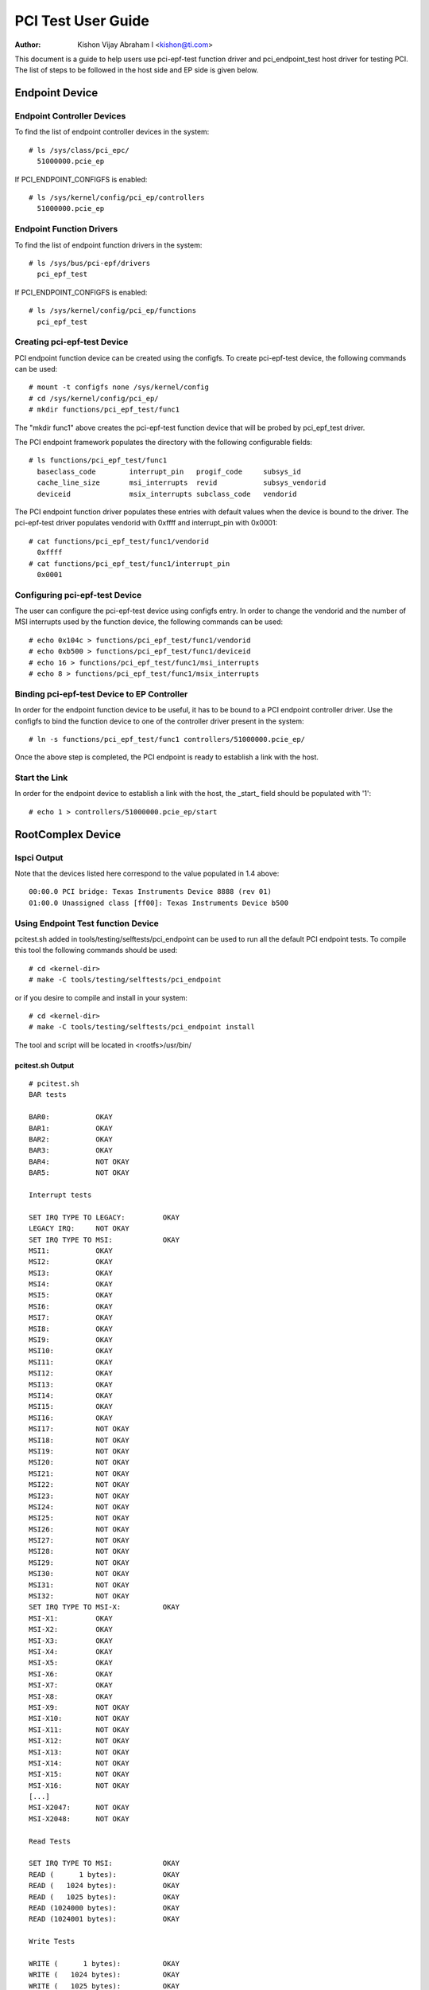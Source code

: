 .. SPDX-License-Identifier: GPL-2.0

===================
PCI Test User Guide
===================

:Author: Kishon Vijay Abraham I <kishon@ti.com>

This document is a guide to help users use pci-epf-test function driver
and pci_endpoint_test host driver for testing PCI. The list of steps to
be followed in the host side and EP side is given below.

Endpoint Device
===============

Endpoint Controller Devices
---------------------------

To find the list of endpoint controller devices in the system::

	# ls /sys/class/pci_epc/
	  51000000.pcie_ep

If PCI_ENDPOINT_CONFIGFS is enabled::

	# ls /sys/kernel/config/pci_ep/controllers
	  51000000.pcie_ep


Endpoint Function Drivers
-------------------------

To find the list of endpoint function drivers in the system::

	# ls /sys/bus/pci-epf/drivers
	  pci_epf_test

If PCI_ENDPOINT_CONFIGFS is enabled::

	# ls /sys/kernel/config/pci_ep/functions
	  pci_epf_test


Creating pci-epf-test Device
----------------------------

PCI endpoint function device can be created using the configfs. To create
pci-epf-test device, the following commands can be used::

	# mount -t configfs none /sys/kernel/config
	# cd /sys/kernel/config/pci_ep/
	# mkdir functions/pci_epf_test/func1

The "mkdir func1" above creates the pci-epf-test function device that will
be probed by pci_epf_test driver.

The PCI endpoint framework populates the directory with the following
configurable fields::

	# ls functions/pci_epf_test/func1
	  baseclass_code	interrupt_pin	progif_code	subsys_id
	  cache_line_size	msi_interrupts	revid		subsys_vendorid
	  deviceid          	msix_interrupts	subclass_code	vendorid

The PCI endpoint function driver populates these entries with default values
when the device is bound to the driver. The pci-epf-test driver populates
vendorid with 0xffff and interrupt_pin with 0x0001::

	# cat functions/pci_epf_test/func1/vendorid
	  0xffff
	# cat functions/pci_epf_test/func1/interrupt_pin
	  0x0001


Configuring pci-epf-test Device
-------------------------------

The user can configure the pci-epf-test device using configfs entry. In order
to change the vendorid and the number of MSI interrupts used by the function
device, the following commands can be used::

	# echo 0x104c > functions/pci_epf_test/func1/vendorid
	# echo 0xb500 > functions/pci_epf_test/func1/deviceid
	# echo 16 > functions/pci_epf_test/func1/msi_interrupts
	# echo 8 > functions/pci_epf_test/func1/msix_interrupts


Binding pci-epf-test Device to EP Controller
--------------------------------------------

In order for the endpoint function device to be useful, it has to be bound to
a PCI endpoint controller driver. Use the configfs to bind the function
device to one of the controller driver present in the system::

	# ln -s functions/pci_epf_test/func1 controllers/51000000.pcie_ep/

Once the above step is completed, the PCI endpoint is ready to establish a link
with the host.


Start the Link
--------------

In order for the endpoint device to establish a link with the host, the _start_
field should be populated with '1'::

	# echo 1 > controllers/51000000.pcie_ep/start


RootComplex Device
==================

lspci Output
------------

Note that the devices listed here correspond to the value populated in 1.4
above::

	00:00.0 PCI bridge: Texas Instruments Device 8888 (rev 01)
	01:00.0 Unassigned class [ff00]: Texas Instruments Device b500


Using Endpoint Test function Device
-----------------------------------

pcitest.sh added in tools/testing/selftests/pci_endpoint can be used to run all
the default PCI endpoint tests. To compile this tool the following commands
should be used::

	# cd <kernel-dir>
	# make -C tools/testing/selftests/pci_endpoint

or if you desire to compile and install in your system::

	# cd <kernel-dir>
	# make -C tools/testing/selftests/pci_endpoint install

The tool and script will be located in <rootfs>/usr/bin/


pcitest.sh Output
~~~~~~~~~~~~~~~~~
::

	# pcitest.sh
	BAR tests

	BAR0:           OKAY
	BAR1:           OKAY
	BAR2:           OKAY
	BAR3:           OKAY
	BAR4:           NOT OKAY
	BAR5:           NOT OKAY

	Interrupt tests

	SET IRQ TYPE TO LEGACY:         OKAY
	LEGACY IRQ:     NOT OKAY
	SET IRQ TYPE TO MSI:            OKAY
	MSI1:           OKAY
	MSI2:           OKAY
	MSI3:           OKAY
	MSI4:           OKAY
	MSI5:           OKAY
	MSI6:           OKAY
	MSI7:           OKAY
	MSI8:           OKAY
	MSI9:           OKAY
	MSI10:          OKAY
	MSI11:          OKAY
	MSI12:          OKAY
	MSI13:          OKAY
	MSI14:          OKAY
	MSI15:          OKAY
	MSI16:          OKAY
	MSI17:          NOT OKAY
	MSI18:          NOT OKAY
	MSI19:          NOT OKAY
	MSI20:          NOT OKAY
	MSI21:          NOT OKAY
	MSI22:          NOT OKAY
	MSI23:          NOT OKAY
	MSI24:          NOT OKAY
	MSI25:          NOT OKAY
	MSI26:          NOT OKAY
	MSI27:          NOT OKAY
	MSI28:          NOT OKAY
	MSI29:          NOT OKAY
	MSI30:          NOT OKAY
	MSI31:          NOT OKAY
	MSI32:          NOT OKAY
	SET IRQ TYPE TO MSI-X:          OKAY
	MSI-X1:         OKAY
	MSI-X2:         OKAY
	MSI-X3:         OKAY
	MSI-X4:         OKAY
	MSI-X5:         OKAY
	MSI-X6:         OKAY
	MSI-X7:         OKAY
	MSI-X8:         OKAY
	MSI-X9:         NOT OKAY
	MSI-X10:        NOT OKAY
	MSI-X11:        NOT OKAY
	MSI-X12:        NOT OKAY
	MSI-X13:        NOT OKAY
	MSI-X14:        NOT OKAY
	MSI-X15:        NOT OKAY
	MSI-X16:        NOT OKAY
	[...]
	MSI-X2047:      NOT OKAY
	MSI-X2048:      NOT OKAY

	Read Tests

	SET IRQ TYPE TO MSI:            OKAY
	READ (      1 bytes):           OKAY
	READ (   1024 bytes):           OKAY
	READ (   1025 bytes):           OKAY
	READ (1024000 bytes):           OKAY
	READ (1024001 bytes):           OKAY

	Write Tests

	WRITE (      1 bytes):          OKAY
	WRITE (   1024 bytes):          OKAY
	WRITE (   1025 bytes):          OKAY
	WRITE (1024000 bytes):          OKAY
	WRITE (1024001 bytes):          OKAY

	Copy Tests

	COPY (      1 bytes):           OKAY
	COPY (   1024 bytes):           OKAY
	COPY (   1025 bytes):           OKAY
	COPY (1024000 bytes):           OKAY
	COPY (1024001 bytes):           OKAY
